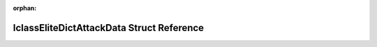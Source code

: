 .. meta::ff1050806eb0a85f68a8edf40c7a310b9041f12920e016c8fef8e4628a7fb3e0dfd54dd1586a6b95186bf02ec80abc5ce145c479642a373eb87e7e889d851d89

:orphan:

.. title:: Flipper Zero Firmware: IclassEliteDictAttackData Struct Reference

IclassEliteDictAttackData Struct Reference
==========================================

.. container:: doxygen-content

   
   .. raw:: html
     :file: struct_iclass_elite_dict_attack_data.html
